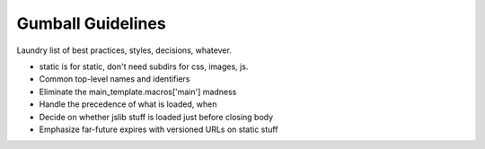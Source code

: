 ==================
Gumball Guidelines
==================

Laundry list of best practices, styles, decisions, whatever.

- static is for static, don't need subdirs for css, images, js.

- Common top-level names and identifiers

- Eliminate the main_template.macros['main'] madness

- Handle the precedence of what is loaded, when

- Decide on whether jslib stuff is loaded just before closing body

- Emphasize far-future expires with versioned URLs on static stuff
